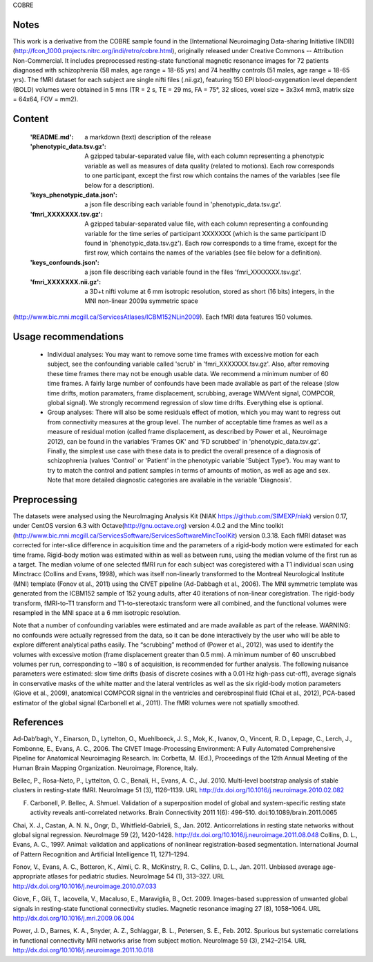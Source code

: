 COBRE


Notes
-----
This work is a derivative from the COBRE sample found in the [International Neuroimaging Data-sharing Initiative (INDI)](http://fcon_1000.projects.nitrc.org/indi/retro/cobre.html), originally released under Creative Commons -- Attribution Non-Commercial. It includes preprocessed resting-state functional magnetic resonance images for 72 patients diagnosed with schizophrenia (58 males, age range = 18-65 yrs) and 74 healthy controls (51 males, age range = 18-65 yrs). The fMRI dataset for each subject are single nifti files (.nii.gz), featuring 150 EPI blood-oxygenation level dependent (BOLD) volumes were obtained in 5 mns (TR = 2 s, TE = 29 ms, FA = 75°, 32 slices, voxel size = 3x3x4 mm3, matrix size = 64x64, FOV = mm2).


Content
-------
    :'README.md': a markdown (text) description of the release
    :'phenotypic_data.tsv.gz': A gzipped tabular-separated value file, with each column representing a phenotypic variable as well as measures of data quality (related to motions). Each row corresponds to one participant, except the first row which contains the names of the variables (see file below for a description).
    :'keys_phenotypic_data.json': a json file describing each variable found in 'phenotypic_data.tsv.gz'.
    :'fmri_XXXXXXX.tsv.gz': A gzipped tabular-separated value file, with each column representing a confounding variable for the time series of participant XXXXXXX (which is the same participant ID found in 'phenotypic_data.tsv.gz'). Each row corresponds to a time frame, except for the first row, which contains the names of the variables (see file below for a definition).
    :'keys_confounds.json': a json file describing each variable found in the files 'fmri_XXXXXXX.tsv.gz'.
    :'fmri_XXXXXXX.nii.gz': a 3D+t nifti volume at 6 mm isotropic resolution, stored as short (16 bits) integers, in the MNI non-linear 2009a symmetric space
(http://www.bic.mni.mcgill.ca/ServicesAtlases/ICBM152NLin2009). Each fMRI data features 150 volumes. 


Usage recommendations
---------------------
    * Individual analyses: You may want to remove some time frames with excessive motion for each subject, see the confounding variable called 'scrub' in 'fmri_XXXXXXX.tsv.gz'. Also, after removing these time frames there may not be enough usable data. We recommend a minimum number of 60 time frames. A fairly large number of confounds have been made available as part of the release (slow time drifts, motion paramaters, frame displacement, scrubbing, average WM/Vent signal, COMPCOR, global signal). We strongly recommend regression of slow time drifts. Everything else is optional. 
    * Group analyses: There will also be some residuals effect of motion, which you may want to regress out from connectivity measures at the group level. The number of acceptable time frames as well as a measure of residual motion (called frame displacement, as described by Power et al., Neuroimage 2012), can be found in the variables 'Frames OK' and 'FD scrubbed' in 'phenotypic_data.tsv.gz'. Finally, the simplest use case with these data is to predict the overall presence of a diagnosis of schizophrenia (values 'Control' or 'Patient' in the phenotypic variable 'Subject Type'). You may want to try to match the control and patient samples in terms of amounts of motion, as well as age and sex. Note that more detailed diagnostic categories are available in the variable 'Diagnosis'. 


Preprocessing
-------------
The datasets were analysed using the NeuroImaging Analysis Kit (NIAK https://github.com/SIMEXP/niak) version 0.17, under CentOS version 6.3 with Octave(http://gnu.octave.org) version 4.0.2 and the Minc toolkit (http://www.bic.mni.mcgill.ca/ServicesSoftware/ServicesSoftwareMincToolKit) version 0.3.18.
Each fMRI dataset was corrected for inter-slice difference in acquisition time and the parameters of a rigid-body motion were estimated for each time frame. Rigid-body motion was estimated within as well as between runs, using the median volume of the first run as a target. The median volume of one selected fMRI run for each subject was coregistered with a T1 individual scan using Minctracc (Collins and Evans, 1998), which was itself non-linearly transformed to the Montreal Neurological Institute (MNI) template (Fonov et al., 2011) using the CIVET pipeline (Ad-Dabbagh et al., 2006). The MNI  symmetric template was generated from the ICBM152 sample of 152 young adults, after 40 iterations of non-linear coregistration. The rigid-body
transform, fMRI-to-T1 transform and T1-to-stereotaxic transform were all combined, and the functional volumes were resampled in the MNI space at a 6 mm isotropic resolution. 

Note that a number of confounding variables were estimated and are made available as part of the release. WARNING: no confounds were actually regressed from the data, so it can be done interactively by the user who will be able to explore different analytical paths easily. The “scrubbing” method of (Power et al., 2012), was used to identify the volumes with excessive motion (frame displacement greater than 0.5 mm). A minimum number of 60 unscrubbed volumes per run, corresponding to ~180 s of acquisition, is recommended for further analysis. The following nuisance parameters were estimated: slow time drifts (basis of discrete cosines with a 0.01 Hz high-pass cut-off), average signals in conservative masks of the white matter and the lateral ventricles as well as the six rigid-body motion parameters (Giove et al., 2009), anatomical COMPCOR signal in the ventricles and cerebrospinal fluid (Chai et al., 2012), PCA-based estimator of the global signal (Carbonell et al., 2011). The fMRI volumes were not spatially smoothed.


References
----------
Ad-Dab’bagh, Y., Einarson, D., Lyttelton, O., Muehlboeck, J. S., Mok, K., Ivanov, O., Vincent, R. D., Lepage, C., Lerch, J., Fombonne, E., Evans, A. C., 2006. The CIVET Image-Processing Environment: A Fully Automated Comprehensive Pipeline for Anatomical Neuroimaging Research. In: Corbetta, M. (Ed.), Proceedings of the 12th Annual Meeting of the Human Brain Mapping Organization. Neuroimage, Florence, Italy.

Bellec, P., Rosa-Neto, P., Lyttelton, O. C., Benali, H., Evans, A. C., Jul. 2010. Multi-level bootstrap analysis of stable clusters in resting-state fMRI. NeuroImage 51 (3), 1126–1139. URL http://dx.doi.org/10.1016/j.neuroimage.2010.02.082

F. Carbonell, P. Bellec, A. Shmuel. Validation of a superposition model of global and system-specific resting state activity reveals anti-correlated networks. Brain Connectivity 2011 1(6): 496-510. doi:10.1089/brain.2011.0065

Chai, X. J., Castan, A. N. N., Ongr, D., Whitfield-Gabrieli, S., Jan. 2012. Anticorrelations in resting state networks without global signal regression. NeuroImage 59 (2), 1420-1428. http://dx.doi.org/10.1016/j.neuroimage.2011.08.048
Collins, D. L., Evans, A. C., 1997. Animal: validation and applications of nonlinear registration-based segmentation. International Journal of Pattern Recognition and Artificial Intelligence 11, 1271–1294.

Fonov, V., Evans, A. C., Botteron, K., Almli, C. R., McKinstry, R. C., Collins, D. L., Jan. 2011. Unbiased average age-appropriate atlases for pediatric studies. NeuroImage 54 (1), 313–327.
URL http://dx.doi.org/10.1016/j.neuroimage.2010.07.033

Giove, F., Gili, T., Iacovella, V., Macaluso, E., Maraviglia, B., Oct. 2009. Images-based suppression of unwanted global signals in resting-state functional connectivity studies. Magnetic resonance imaging 27 (8), 1058–1064. URL http://dx.doi.org/10.1016/j.mri.2009.06.004

Power, J. D., Barnes, K. A., Snyder, A. Z., Schlaggar, B. L., Petersen, S. E., Feb. 2012. Spurious but systematic correlations in functional connectivity MRI networks arise from subject motion. NeuroImage 59 (3), 2142–2154. URL http://dx.doi.org/10.1016/j.neuroimage.2011.10.018
